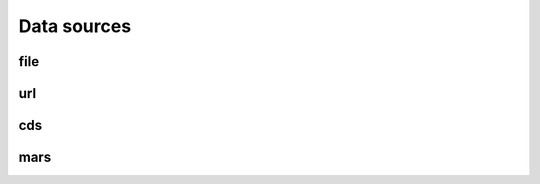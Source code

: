 .. _data-sources:

Data sources
============

.. todo::

    Explain what are Data sources. List the built-in ones.


.. _data-sources-file:

file
----



.. _data-sources-url:

url
---



.. _data-sources-cds:

cds
---



.. _data-sources-mars:

mars
----
